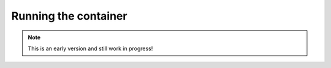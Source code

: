 Running the container
====================

.. note:: This is an early version and still work in progress!

.. todo::
    * explaing the commands for building the app with the builder
    * explain how to work with volumes for this case
    * explain how to run the application or its tests inside the runtime container
    * introduce the docker-compose file
    * describe the entrypoint used for this image (postgres..)
